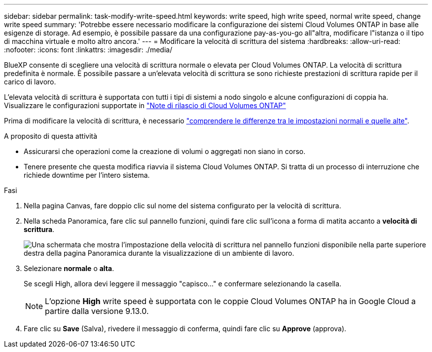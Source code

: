 ---
sidebar: sidebar 
permalink: task-modify-write-speed.html 
keywords: write speed, high write speed, normal write speed, change write speed 
summary: 'Potrebbe essere necessario modificare la configurazione dei sistemi Cloud Volumes ONTAP in base alle esigenze di storage. Ad esempio, è possibile passare da una configurazione pay-as-you-go all"altra, modificare l"istanza o il tipo di macchina virtuale e molto altro ancora.' 
---
= Modificare la velocità di scrittura del sistema
:hardbreaks:
:allow-uri-read: 
:nofooter: 
:icons: font
:linkattrs: 
:imagesdir: ./media/


[role="lead"]
BlueXP consente di scegliere una velocità di scrittura normale o elevata per Cloud Volumes ONTAP. La velocità di scrittura predefinita è normale. È possibile passare a un'elevata velocità di scrittura se sono richieste prestazioni di scrittura rapide per il carico di lavoro.

L'elevata velocità di scrittura è supportata con tutti i tipi di sistemi a nodo singolo e alcune configurazioni di coppia ha. Visualizzare le configurazioni supportate in https://docs.netapp.com/us-en/cloud-volumes-ontap-relnotes/["Note di rilascio di Cloud Volumes ONTAP"^]

Prima di modificare la velocità di scrittura, è necessario link:concept-write-speed.html["comprendere le differenze tra le impostazioni normali e quelle alte"].

.A proposito di questa attività
* Assicurarsi che operazioni come la creazione di volumi o aggregati non siano in corso.
* Tenere presente che questa modifica riavvia il sistema Cloud Volumes ONTAP. Si tratta di un processo di interruzione che richiede downtime per l'intero sistema.


.Fasi
. Nella pagina Canvas, fare doppio clic sul nome del sistema configurato per la velocità di scrittura.
. Nella scheda Panoramica, fare clic sul pannello funzioni, quindi fare clic sull'icona a forma di matita accanto a *velocità di scrittura*.
+
image:screenshot_features_write_speed.png["Una schermata che mostra l'impostazione della velocità di scrittura nel pannello funzioni disponibile nella parte superiore destra della pagina Panoramica durante la visualizzazione di un ambiente di lavoro."]

. Selezionare *normale* o *alta*.
+
Se scegli High, allora devi leggere il messaggio "capisco..." e confermare selezionando la casella.

+

NOTE: L'opzione *High* write speed è supportata con le coppie Cloud Volumes ONTAP ha in Google Cloud a partire dalla versione 9.13.0.

. Fare clic su *Save* (Salva), rivedere il messaggio di conferma, quindi fare clic su *Approve* (approva).

